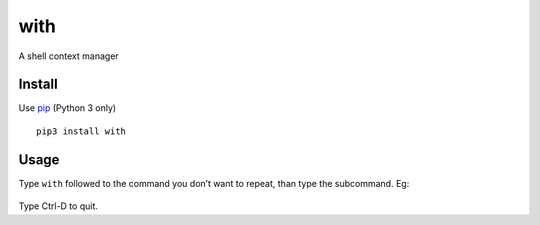with
====

|Build Status| |PyPI version|

A shell context manager

Install
-------

Use `pip`_ (Python 3 only)

::

    pip3 install with

Usage
-----

Type ``with`` followed to the command you don’t want to repeat, than
type the subcommand. Eg:

.. figure:: http://i.imgur.com/P6QzNrl.gif
   :alt: with git

Type Ctrl-D to quit.

.. _pip: https://pip.pypa.io/en/stable/installing/

.. |Build Status| image:: https://travis-ci.org/renanivo/with.svg
   :target: https://travis-ci.org/renanivo/with
.. |PyPI version| image:: https://badge.fury.io/py/with.svg
   :target: https://badge.fury.io/py/with


